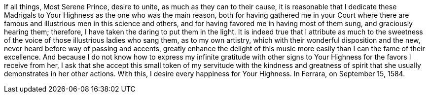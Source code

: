 If all things, Most Serene Prince, desire to unite, as much as they can
to their cause, it is reasonable that I dedicate these Madrigals to Your
Highness as the one who was the main reason, both for having gathered me
in your Court where there are famous and illustrious men in this science
and others, and for having favored me in having most of them sung, and
graciously hearing them; therefore, I have taken the daring to put them
in the light. It is indeed true that I attribute as much to the sweetness
of the voice of those illustrious ladies who sang them, as to my own
artistry, which with their wonderful disposition and the new, never heard
before way of passing and accents, greatly enhance the delight of this
music more easily than I can the fame of their excellence. And because I
do not know how to express my infinite gratitude with other signs to Your
Highness for the favors I receive from her, I ask that she accept this
small token of my servitude with the kindness and greatness of spirit
that she usually demonstrates in her other actions. With this, I desire
every happiness for Your Highness. In Ferrara, on September 15, 1584.
